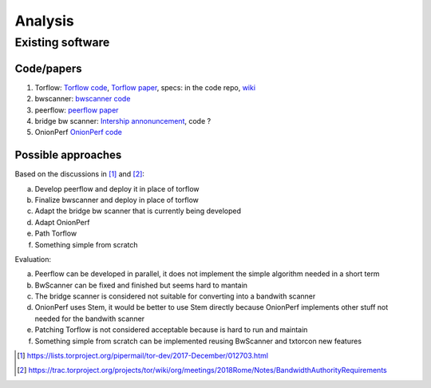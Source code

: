 Analysis
=========

Existing software
-----------------

Code/papers
~~~~~~~~~~~~

1. Torflow: `Torflow code <https://gitweb.torproject.org/torflow.git>`_,
   `Torflow paper <https://research.torproject.org/techreports/torflow-2009-08-07.pdf>`_,
   specs: in the code repo,
   `wiki <https://trac.torproject.org/projects/tor/wiki/doc/BandwidthAuthority>`_
2. bwscanner: `bwscanner code <https://github.com/TheTorProject/bwscanner>`_
3. peerflow: `peerflow paper <https://ohmygodel.com/publications/peerflow-popets2017.pdf>`_
4. bridge bw scanner: `Intership annonuncement <https://blog.torproject.org/summer-2017-internship-create-bridge-bandwidth-scanner>`_,
   code ?
5. OnionPerf `OnionPerf code <https://github.com/robgjansen/onionperf>`_

Possible approaches
~~~~~~~~~~~~~~~~~~~~

Based on the discussions in [#]_ and [#]_:

a. Develop peerflow and deploy it in place of torflow
b. Finalize bwscanner and deploy in place of torflow
c. Adapt the bridge bw scanner that is currently being developed
d. Adapt OnionPerf
e. Path Torflow
f. Something simple from scratch

Evaluation:

a. Peerflow can be developed in parallel, it does not implement the simple algorithm needed in a short term
b. BwScanner can be fixed and finished but seems hard to mantain
c. The bridge scanner is considered not suitable for converting into a bandwith scanner
d. OnionPerf uses Stem, it would be better to use Stem directly because OnionPerf implements other stuff not needed for the bandwith scanner
e. Patching Torflow is not considered acceptable because is hard to run and maintain
f. Something simple from scratch can be implemented reusing BwScanner and txtorcon new features

.. [#] https://lists.torproject.org/pipermail/tor-dev/2017-December/012703.html
.. [#] https://trac.torproject.org/projects/tor/wiki/org/meetings/2018Rome/Notes/BandwidthAuthorityRequirements
